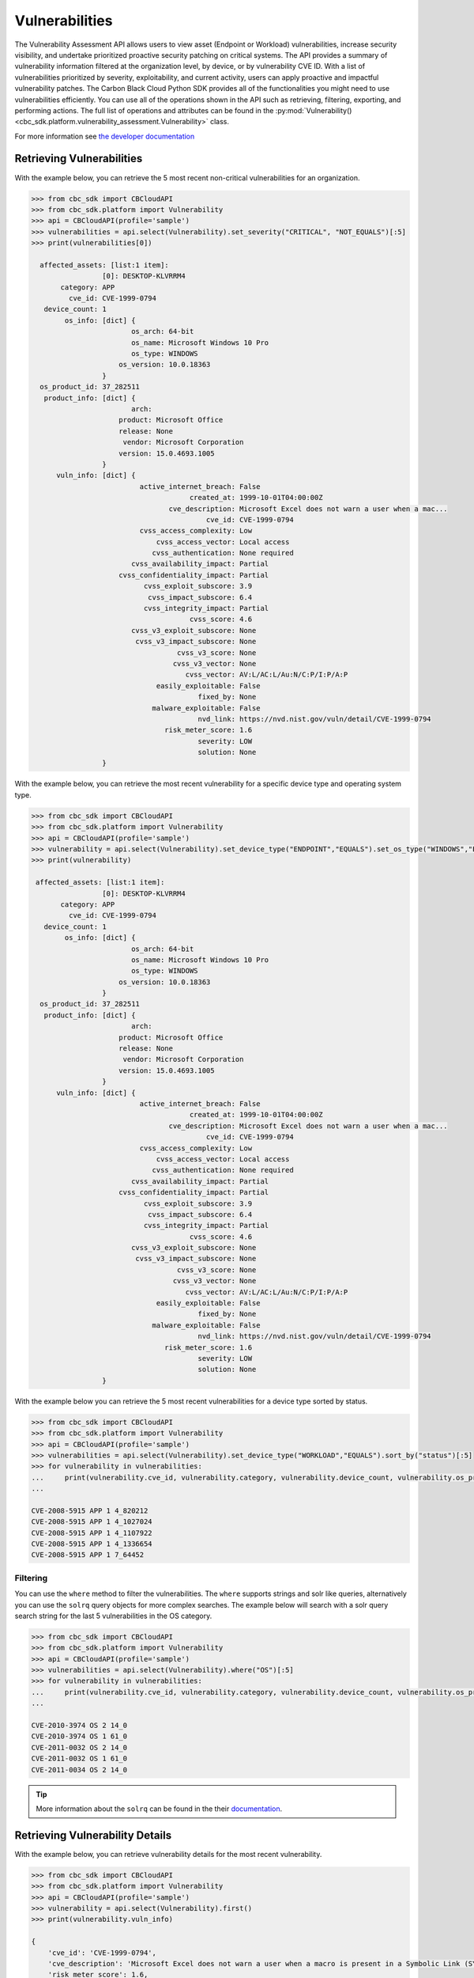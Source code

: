 ..
    # *******************************************************
    # Copyright (c) Broadcom, Inc. 2020-2024. All Rights Reserved. Carbon Black.
    # SPDX-License-Identifier: MIT
    # *******************************************************
    # *
    # * DISCLAIMER. THIS PROGRAM IS PROVIDED TO YOU "AS IS" WITHOUT
    # * WARRANTIES OR CONDITIONS OF ANY KIND, WHETHER ORAL OR WRITTEN,
    # * EXPRESS OR IMPLIED. THE AUTHOR SPECIFICALLY DISCLAIMS ANY IMPLIED
    # * WARRANTIES OR CONDITIONS OF MERCHANTABILITY, SATISFACTORY QUALITY,
    # * NON-INFRINGEMENT AND FITNESS FOR A PARTICULAR PURPOSE.

Vulnerabilities
========================

The Vulnerability Assessment API allows users to view asset (Endpoint or Workload) vulnerabilities,
increase security visibility, and undertake prioritized proactive security patching on critical systems.
The API provides a summary of vulnerability information filtered at the organization level,
by device, or by vulnerability CVE ID. With a list of vulnerabilities prioritized by severity,
exploitability, and current activity, users can apply proactive and impactful vulnerability patches.
The Carbon Black Cloud Python SDK provides all of the functionalities you might need to use vulnerabilities efficiently.
You can use all of the operations shown in the API such as retrieving, filtering, exporting, and performing actions.
The full list of operations and attributes can be found in the :py:mod:`Vulnerability() <cbc_sdk.platform.vulnerability_assessment.Vulnerability>` class.

For more information see
`the developer documentation <https://developer.carbonblack.com/reference/carbon-black-cloud/platform/latest/vulnerability-assessment/>`_

Retrieving Vulnerabilities
--------------------------

With the example below, you can retrieve the 5 most recent non-critical vulnerabilities for an organization.

.. code-block:: python

    >>> from cbc_sdk import CBCloudAPI
    >>> from cbc_sdk.platform import Vulnerability
    >>> api = CBCloudAPI(profile='sample')
    >>> vulnerabilities = api.select(Vulnerability).set_severity("CRITICAL", "NOT_EQUALS")[:5]
    >>> print(vulnerabilities[0])

      affected_assets: [list:1 item]:
                     [0]: DESKTOP-KLVRRM4
           category: APP
             cve_id: CVE-1999-0794
       device_count: 1
            os_info: [dict] {
                            os_arch: 64-bit
                            os_name: Microsoft Windows 10 Pro
                            os_type: WINDOWS
                         os_version: 10.0.18363
                     }
      os_product_id: 37_282511
       product_info: [dict] {
                            arch:
                         product: Microsoft Office
                         release: None
                          vendor: Microsoft Corporation
                         version: 15.0.4693.1005
                     }
          vuln_info: [dict] {
                              active_internet_breach: False
                                          created_at: 1999-10-01T04:00:00Z
                                     cve_description: Microsoft Excel does not warn a user when a mac...
                                              cve_id: CVE-1999-0794
                              cvss_access_complexity: Low
                                  cvss_access_vector: Local access
                                 cvss_authentication: None required
                            cvss_availability_impact: Partial
                         cvss_confidentiality_impact: Partial
                               cvss_exploit_subscore: 3.9
                                cvss_impact_subscore: 6.4
                               cvss_integrity_impact: Partial
                                          cvss_score: 4.6
                            cvss_v3_exploit_subscore: None
                             cvss_v3_impact_subscore: None
                                       cvss_v3_score: None
                                      cvss_v3_vector: None
                                         cvss_vector: AV:L/AC:L/Au:N/C:P/I:P/A:P
                                  easily_exploitable: False
                                            fixed_by: None
                                 malware_exploitable: False
                                            nvd_link: https://nvd.nist.gov/vuln/detail/CVE-1999-0794
                                    risk_meter_score: 1.6
                                            severity: LOW
                                            solution: None
                     }

With the example below, you can retrieve the most recent vulnerability for a specific device type and operating system type.

.. code-block:: python

    >>> from cbc_sdk import CBCloudAPI
    >>> from cbc_sdk.platform import Vulnerability
    >>> api = CBCloudAPI(profile='sample')
    >>> vulnerability = api.select(Vulnerability).set_device_type("ENDPOINT","EQUALS").set_os_type("WINDOWS","EQUALS").first()
    >>> print(vulnerability)

     affected_assets: [list:1 item]:
                     [0]: DESKTOP-KLVRRM4
           category: APP
             cve_id: CVE-1999-0794
       device_count: 1
            os_info: [dict] {
                            os_arch: 64-bit
                            os_name: Microsoft Windows 10 Pro
                            os_type: WINDOWS
                         os_version: 10.0.18363
                     }
      os_product_id: 37_282511
       product_info: [dict] {
                            arch:
                         product: Microsoft Office
                         release: None
                          vendor: Microsoft Corporation
                         version: 15.0.4693.1005
                     }
          vuln_info: [dict] {
                              active_internet_breach: False
                                          created_at: 1999-10-01T04:00:00Z
                                     cve_description: Microsoft Excel does not warn a user when a mac...
                                              cve_id: CVE-1999-0794
                              cvss_access_complexity: Low
                                  cvss_access_vector: Local access
                                 cvss_authentication: None required
                            cvss_availability_impact: Partial
                         cvss_confidentiality_impact: Partial
                               cvss_exploit_subscore: 3.9
                                cvss_impact_subscore: 6.4
                               cvss_integrity_impact: Partial
                                          cvss_score: 4.6
                            cvss_v3_exploit_subscore: None
                             cvss_v3_impact_subscore: None
                                       cvss_v3_score: None
                                      cvss_v3_vector: None
                                         cvss_vector: AV:L/AC:L/Au:N/C:P/I:P/A:P
                                  easily_exploitable: False
                                            fixed_by: None
                                 malware_exploitable: False
                                            nvd_link: https://nvd.nist.gov/vuln/detail/CVE-1999-0794
                                    risk_meter_score: 1.6
                                            severity: LOW
                                            solution: None
                     }


With the example below you can retrieve the 5 most recent vulnerabilities for a device type sorted by status.

.. code-block:: python

    >>> from cbc_sdk import CBCloudAPI
    >>> from cbc_sdk.platform import Vulnerability
    >>> api = CBCloudAPI(profile='sample')
    >>> vulnerabilities = api.select(Vulnerability).set_device_type("WORKLOAD","EQUALS").sort_by("status")[:5]
    >>> for vulnerability in vulnerabilities:
    ...     print(vulnerability.cve_id, vulnerability.category, vulnerability.device_count, vulnerability.os_product_id)
    ...

    CVE-2008-5915 APP 1 4_820212
    CVE-2008-5915 APP 1 4_1027024
    CVE-2008-5915 APP 1 4_1107922
    CVE-2008-5915 APP 1 4_1336654
    CVE-2008-5915 APP 1 7_64452

Filtering
^^^^^^^^^

You can use the ``where`` method to filter the vulnerabilities. The ``where`` supports strings and solr like queries, alternatively you can use the ``solrq`` query objects
for more complex searches. The example below will search with a solr query search string for the last 5 vulnerabilities in the OS category.

.. code-block:: python

    >>> from cbc_sdk import CBCloudAPI
    >>> from cbc_sdk.platform import Vulnerability
    >>> api = CBCloudAPI(profile='sample')
    >>> vulnerabilities = api.select(Vulnerability).where("OS")[:5]
    >>> for vulnerability in vulnerabilities:
    ...     print(vulnerability.cve_id, vulnerability.category, vulnerability.device_count, vulnerability.os_product_id)
    ...

    CVE-2010-3974 OS 2 14_0
    CVE-2010-3974 OS 1 61_0
    CVE-2011-0032 OS 2 14_0
    CVE-2011-0032 OS 1 61_0
    CVE-2011-0034 OS 2 14_0

.. tip::
    More information about the ``solrq`` can be found in the
    their `documentation <https://solrq.readthedocs.io/en/latest/index.html>`_.

Retrieving Vulnerability Details
--------------------------------

With the example below, you can retrieve vulnerability details for the most recent vulnerability.

.. code-block:: python

    >>> from cbc_sdk import CBCloudAPI
    >>> from cbc_sdk.platform import Vulnerability
    >>> api = CBCloudAPI(profile='sample')
    >>> vulnerability = api.select(Vulnerability).first()
    >>> print(vulnerability.vuln_info)

    {
        'cve_id': 'CVE-1999-0794',
        'cve_description': 'Microsoft Excel does not warn a user when a macro is present in a Symbolic Link (SYLK) format file.',
        'risk_meter_score': 1.6,
        'severity': 'LOW',
        'fixed_by': None,
        'solution': None,
        'created_at': '1999-10-01T04:00:00Z',
        'nvd_link': 'https://nvd.nist.gov/vuln/detail/CVE-1999-0794',
        'cvss_access_complexity': 'Low',
        'cvss_access_vector': 'Local access',
        'cvss_authentication': 'None required',
        'cvss_availability_impact': 'Partial',
        'cvss_confidentiality_impact': 'Partial',
        'cvss_integrity_impact': 'Partial',
        'easily_exploitable': False,
        'malware_exploitable': False,
        'active_internet_breach': False,
        'cvss_exploit_subscore': 3.9,
        'cvss_impact_subscore': 6.4,
        'cvss_vector': 'AV:L/AC:L/Au:N/C:P/I:P/A:P',
        'cvss_v3_exploit_subscore': None,
        'cvss_v3_impact_subscore': None,
        'cvss_v3_vector': None,
        'cvss_score': 4.6,
        'cvss_v3_score': None
    }

Retrieving Affected Assets for a Vulnerability
----------------------------------------------

With the example below, you can retrieve a list of affected assets for the last 5 critical vulnerabilities.

.. code-block:: python

    >>> from cbc_sdk import CBCloudAPI
    >>> from cbc_sdk.platform import Vulnerability
    >>> api = CBCloudAPI(profile='sample')
    >>> vulnerabilities = api.select(Vulnerability).set_severity("CRITICAL", "EQUALS")[:5]
    >>> for vulnerability in vulnerabilities:
    ...     print(vulnerability.affected_assets)
    ...

    ['DESKTOP-KLVRRM4']
    ['DESKTOP-KLVRRM4']
    ['DESKTOP-KLVRRM4']
    ['Windowhost-MAD', 'WINDOWHOST2-MAD']
    ['Windowhost-MAD', 'WINDOWHOST2-MAD']

